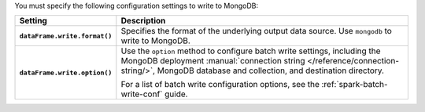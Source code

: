 You must specify the following configuration settings to write to MongoDB:
         
.. list-table::
   :header-rows: 1
   :stub-columns: 1
   :widths: 10 40
         
   * - Setting
     - Description
         
   * - ``dataFrame.write.format()``
     - Specifies the format of the underlying output data source. Use ``mongodb``
       to write to MongoDB.
         
   * - ``dataFrame.write.option()``
     - Use the ``option`` method to configure batch write settings, including the
       MongoDB deployment
       :manual:`connection string </reference/connection-string/>`,
       MongoDB database and collection, and
       destination directory.

       For a list of batch write configuration options, see
       the :ref:`spark-batch-write-conf` guide.
